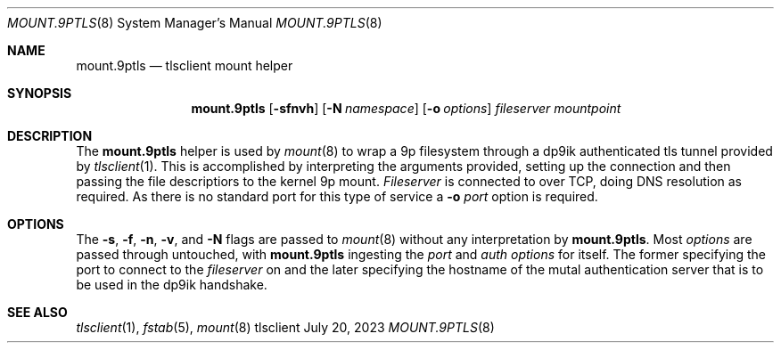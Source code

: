 .Dd July 20, 2023
.Dt MOUNT.9PTLS 8
.Os tlsclient
.
.Sh NAME
.Nm mount.9ptls
.Nd tlsclient mount helper
.Sh SYNOPSIS
.Nm
.Op Fl sfnvh
.Op Fl N Ar namespace
.Op Fl o Ar options
.Ar fileserver
.Ar mountpoint
.
.Sh DESCRIPTION
The
.Nm
helper is used by
.Xr mount 8
to wrap a 9p filesystem through a dp9ik authenticated
tls tunnel provided by
.Xr tlsclient 1 .
This is accomplished by interpreting the arguments provided,
setting up the connection and then passing the file descriptiors
to the kernel 9p mount.
.Ar Fileserver
is connected to over TCP, doing DNS resolution as required.
As there is no standard port for this type of service a
.Fl o Ar port
option is required.
.
.Sh OPTIONS
The
.Fl s ,
.Fl f ,
.Fl n ,
.Fl v ,
and
.Fl N
flags are passed to
.Xr mount 8
without any interpretation by
.Nm .
Most
.Ar options
are passed through untouched, with
.Nm
ingesting the
.Ar port
and
.Ar auth
.Ar options
for itself. The former specifying the
port to connect to the
.Ar fileserver
on and the later specifying the hostname of the mutal authentication
server that is to be used in the dp9ik handshake.
.
.Sh SEE ALSO
.Xr tlsclient 1 ,
.Xr fstab 5 ,
.Xr mount 8
